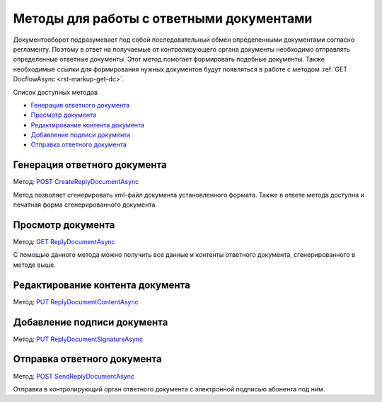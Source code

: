 .. _`POST CreateReplyDocumentAsync`: http://extern-api.testkontur.ru/swagger/ui/index#/Docflows/DocflowReplyDocument_CreateReplyDocumentAsync
.. _`GET ReplyDocumentAsync`: http://extern-api.testkontur.ru/swagger/ui/index#/Docflows/DocflowReplyDocument_GetReplyDocumentAsync
.. _`PUT ReplyDocumentContentAsync`: http://extern-api.testkontur.ru/swagger/ui/index#/Docflows/DocflowReplyDocument_SaveReplyDocumentContentAsync
.. _`PUT ReplyDocumentSignatureAsync`: http://extern-api.testkontur.ru/swagger/ui/index#/Docflows/DocflowReplyDocument_SaveReplyDocumentSignatureAsync
.. _`POST SendReplyDocumentAsync`: http://extern-api.testkontur.ru/swagger/ui/index#/Docflows/DocflowReplyDocument_SendReplyDocumentAsync


Методы для работы с ответными документами
=========================================

Документооборот подразумевает под собой последовательный обмен определенными документами согласно регламенту. Поэтому в ответ на получаемые от контролирующего органа документы необходимо отправлять определенные ответные документы. Этот метод помогает формировать подобные документы. Также необходимые ссылки для формирования нужных документов будут появляться в работе с методом :ref:`GET DocflowAsync <rst-markup-get-dc>`.

Список доступных методов

* `Генерация ответного документа`_
* `Просмотр документа`_
* `Редактирование контента документа`_
* `Добавление подписи документа`_
* `Отправка ответного документа`_


Генерация ответного документа 
-----------------------------

Метод: `POST CreateReplyDocumentAsync`_

Метод позволяет сгенерировать xml-файл документа установленного формата. Также в ответе метода доступна и печатная форма сгенерированного документа.

Просмотр документа 
------------------

Метод: `GET ReplyDocumentAsync`_

С помощью данного метода можно получить все данные и контенты ответного документа, сгенерированного в методе выше.

Редактирование контента документа
---------------------------------

Метод: `PUT ReplyDocumentContentAsync`_

Добавление подписи документа
----------------------------

Метод: `PUT ReplyDocumentSignatureAsync`_

Отправка ответного документа
----------------------------

Метод: `POST SendReplyDocumentAsync`_

Отправка в контролирующий орган ответного документа с электронной подписью абонента под ним.
